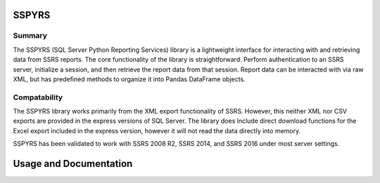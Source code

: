 SSPYRS
======

Summary
-------
The SSPYRS (SQL Server Python Reporting Services) library is a lightweight interface for interacting with and retrieving data from SSRS reports. The core functionality of the library is straightforward. Perform authentication to an SSRS server, initialize a session, and then retrieve the report data from that session. Report data can be interacted with via raw XML, but has predefined methods to organize it into Pandas DataFrame objects.

Compatability
-------------
The SSPYRS library works primarily from the XML export functionality of SSRS. However, this neither XML nor CSV exports are provided in the express versions of SQL Server. The library does include direct download functions for the Excel export included in the express version, however it will not read the data directly into memory.

SSPYRS has been validated to work with SSRS 2008 R2, SSRS 2014, and SSRS 2016 under most server settings.


Usage and Documentation
=======================



